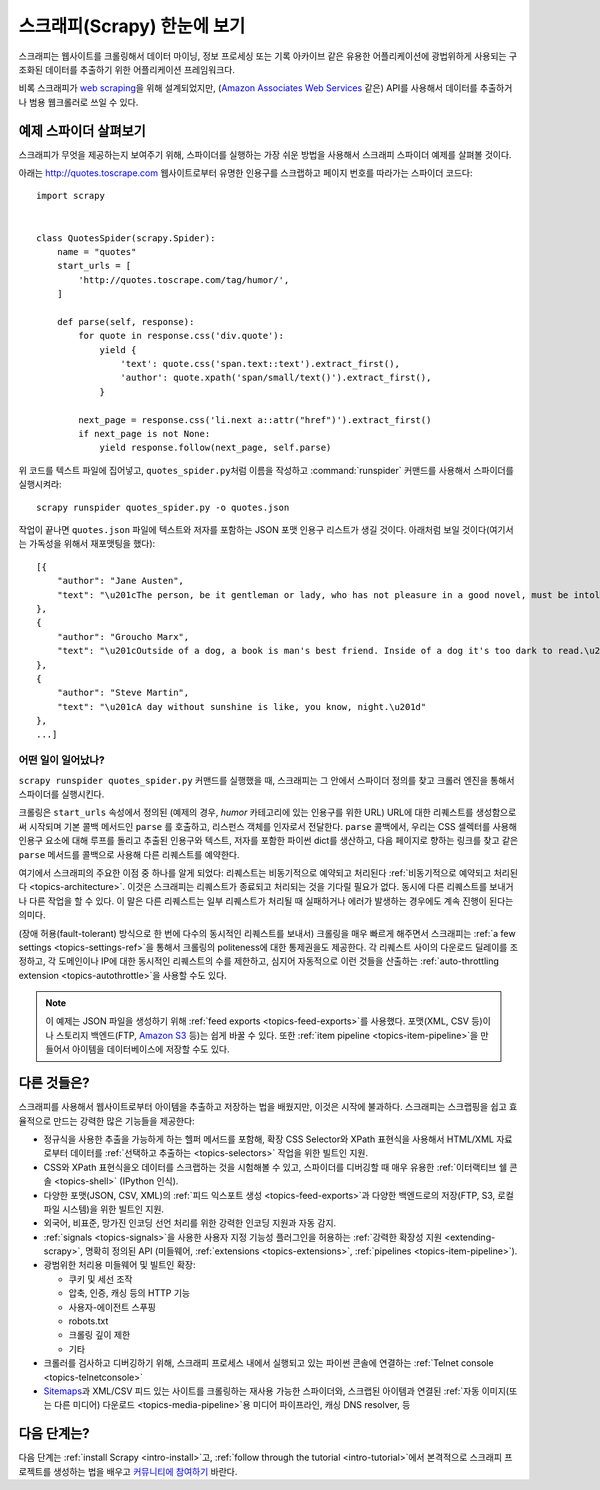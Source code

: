 .. _intro-overview:

================================
스크래피(Scrapy) 한눈에 보기
================================

스크래피는 웹사이트를 크롤링해서 데이터 마이닝, 정보 프로세싱 또는 기록 아카이브 같은 유용한 어플리케이션에
광법위하게 사용되는 구조화된 데이터를 추출하기 위한 어플리케이션 프레임워크다.

비록 스크래피가 `web scraping`_\ 을 위해 설계되었지만,
(`Amazon Associates Web Services`_ 같은) API를 사용해서 데이터를 추출하거나
범용 웹크롤러로 쓰일 수 있다.


예제 스파이더 살펴보기
=================================

스크래피가 무엇을 제공하는지 보여주기 위해, 스파이더를 실행하는 가장 쉬운 방법을 사용해서
스크래피 스파이더 예제를 살펴볼 것이다.

아래는 http://quotes.toscrape.com 웹사이트로부터 유명한 인용구를 스크랩하고
페이지 번호를 따라가는 스파이더 코드다::

    import scrapy


    class QuotesSpider(scrapy.Spider):
        name = "quotes"
        start_urls = [
            'http://quotes.toscrape.com/tag/humor/',
        ]

        def parse(self, response):
            for quote in response.css('div.quote'):
                yield {
                    'text': quote.css('span.text::text').extract_first(),
                    'author': quote.xpath('span/small/text()').extract_first(),
                }

            next_page = response.css('li.next a::attr("href")').extract_first()
            if next_page is not None:
                yield response.follow(next_page, self.parse)


위 코드를 텍스트 파일에 집어넣고, ``quotes_spider.py``\ 처럼 이름을 작성하고
:command:`runspider` 커맨드를 사용해서 스파이더를 실행시켜라::

    scrapy runspider quotes_spider.py -o quotes.json


작업이 끝나면 ``quotes.json`` 파일에 텍스트와 저자를 포함하는 JSON 포맷 인용구 리스트가
생길 것이다. 아래처럼 보일 것이다(여기서는 가독성을 위해서 재포맷팅을 했다)::

    [{
        "author": "Jane Austen",
        "text": "\u201cThe person, be it gentleman or lady, who has not pleasure in a good novel, must be intolerably stupid.\u201d"
    },
    {
        "author": "Groucho Marx",
        "text": "\u201cOutside of a dog, a book is man's best friend. Inside of a dog it's too dark to read.\u201d"
    },
    {
        "author": "Steve Martin",
        "text": "\u201cA day without sunshine is like, you know, night.\u201d"
    },
    ...]


어떤 일이 일어났나?
-------------------

``scrapy runspider quotes_spider.py`` 커맨드를 실행했을 때,
스크래피는 그 안에서 스파이더 정의를 찾고 크롤러 엔진을 통해서 스파이더를 실행시킨다.

크롤링은 ``start_urls`` 속성에서 정의된 (예제의 경우, *humor* 카테고리에 있는 인용구를 위한
URL) URL에 대한 리퀘스트를 생성함으로써 시작되며 기본 콜백 메서드인 ``parse`` 를 호출하고,
리스펀스 객체를 인자로서 전달한다. ``parse`` 콜백에서, 우리는 CSS 셀렉터를 사용해
인용구 요소에 대해 루프를 돌리고 추출된 인용구와 텍스트, 저자를 포함한 파이썬 dict를
생산하고, 다음 페이지로 향하는 링크를 찾고 같은 ``parse`` 메서드를 콜백으로
사용해 다른 리퀘스트를 예약한다.

여기에서 스크래피의 주요한 이점 중 하나를 알게 되었다:
리퀘스트는 비동기적으로 예약되고 처리된다
:ref:`비동기적으로 예약되고 처리된다 <topics-architecture>`.
이것은 스크래피는 리퀘스트가 종료되고 처리되는 것을 기다릴 필요가 없다.
동시에 다른 리퀘스트를 보내거나 다른 작업을 할 수 있다. 이 말은
다른 리퀘스트는 일부 리퀘스트가 처리될 때 실패하거나 에러가 발생하는 경우에도
계속 진행이 된다는 의미다.

(장애 허용(fault-tolerant) 방식으로 한 번에 다수의 동시적인 리퀘스트를 보내서)
크롤링을 매우 빠르게 해주면서 스크래피는 :ref:`a few settings <topics-settings-ref>`\ 을 통해서
크롤링의 politeness에 대한 통제권을도 제공한다. 각 리퀘스트 사이의
다운로드 딜레이를 조정하고, 각 도메인이나 IP에 대한 동시적인 리퀘스트의 수를
제한하고, 심지어 자동적으로 이런 것들을 산출하는 :ref:`auto-throttling extension <topics-autothrottle>`\ 을
사용할 수도 있다.

.. note::

    이 예제는 JSON 파일을 생성하기 위해 :ref:`feed exports <topics-feed-exports>`\ 를
    사용했다. 포맷(XML, CSV 등)이나 스토리지 백엔드(FTP, `Amazon S3`_ 등)는 쉽게 바꿀 수 있다.
    또한 :ref:`item pipeline <topics-item-pipeline>`\ 을 만들어서
    아이템을 데이터베이스에 저장할 수도 있다.


.. _topics-whatelse:

다른 것들은?
==================

스크래피를 사용해서 웹사이트로부터 아이템을 추출하고 저장하는 법을 배웠지만,
이것은 시작에 불과하다. 스크래피는 스크랩핑을 쉽고 효율적으로 만드는
강력한 많은 기능들을 제공한다:

* 정규식을 사용한 추출을 가능하게 하는 헬퍼 메서드를 포함해,
  확장 CSS Selector와 XPath 표현식을 사용해서 HTML/XML 자료로부터
  데이터를 :ref:`선택하고 추출하는 <topics-selectors>` 작업을 위한 빌트인 지원.

* CSS와 XPath 표현식을오 데이터를 스크랩하는 것을 시험해볼 수 있고, 스파이더를
  디버깅할 때 매우 유용한 :ref:`이터랙티브 쉘 콘솔 <topics-shell>` (IPython 인식).

* 다양한 포맷(JSON, CSV, XML)의 :ref:`피드 익스포트 생성 <topics-feed-exports>`\ 과
  다양한 백엔드로의 저장(FTP, S3, 로컬 파일 시스템)을 위한 빌트인 지원.

* 외국어, 비표준, 망가진 인코딩 선언 처리를 위한 강력한 인코딩 지원과 자동 감지.

* :ref:`signals <topics-signals>`\ 을 사용한 사용자 지정 기능성 플러그인을 허용하는
  :ref:`강력한 확장성 지원 <extending-scrapy>`, 명확히 정의된 API
  (미들웨어, :ref:`extensions <topics-extensions>`,
  :ref:`pipelines <topics-item-pipeline>`).

* 광범위한 처리용 미들웨어 및 빌트인 확장:

  - 쿠키 및 세선 조작
  - 압축, 인증, 캐싱 등의 HTTP 기능
  - 사용자-에이전트 스푸핑
  - robots.txt
  - 크롤링 깊이 제한
  - 기타

* 크롤러를 검사하고 디버깅하기 위해, 스크래피 프로세스 내에서 실행되고 있는 파이썬 콘솔에 연결하는
  :ref:`Telnet console <topics-telnetconsole>`

* `Sitemaps`_\ 과 XML/CSV 피드 있는 사이트를 크롤링하는 재사용 가능한 스파이더와,
  스크랩된 아이템과 연결된 :ref:`자동 이미지(또는 다른 미디어) 다운로드 <topics-media-pipeline>`\ 용
  미디어 파이프라인, 캐싱 DNS resolver, 등

다음 단계는?
====================

다음 단계는 :ref:`install Scrapy <intro-install>`\ 고,
:ref:`follow through the tutorial <intro-tutorial>`\ 에서
본격적으로 스크래피 프로젝트를 생성하는 법을 배우고 `커뮤니티에 참여하기`_ 바란다.

.. _커뮤니티에 참여하기: https://scrapy.org/community/
.. _web scraping: https://en.wikipedia.org/wiki/Web_scraping
.. _Amazon Associates Web Services: https://affiliate-program.amazon.com/gp/advertising/api/detail/main.html
.. _Amazon S3: https://aws.amazon.com/s3/
.. _Sitemaps: https://www.sitemaps.org/index.html
